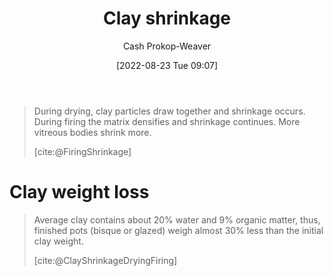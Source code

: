 :PROPERTIES:
:ID:       ba4b74e8-2d33-43ec-bd03-b9ff320ed65a
:LAST_MODIFIED: [2023-10-30 Mon 07:58]
:END:
#+title: Clay shrinkage
#+hugo_custom_front_matter: :slug "ba4b74e8-2d33-43ec-bd03-b9ff320ed65a"
#+author: Cash Prokop-Weaver
#+date: [2022-08-23 Tue 09:07]
#+filetags: :concept:

#+begin_quote
During drying, clay particles draw together and shrinkage occurs. During firing the matrix densifies and shrinkage continues. More vitreous bodies shrink more.

[cite:@FiringShrinkage]
#+end_quote

* Clay weight loss
:PROPERTIES:
:ID:       f3cd8124-305d-4ca0-b045-534c9215cabd
:END:

#+begin_quote
Average clay contains about 20% water and 9% organic matter, thus, finished pots (bisque or glazed) weigh almost 30% less than the initial clay weight.

[cite:@ClayShrinkageDryingFiring]
#+end_quote

* Flashcards :noexport:
:PROPERTIES:
:ANKI_DECK: Default
:END:
** Definition :fc:
:PROPERTIES:
:ID:       83f7b276-da21-4613-894b-ce62e960b211
:ANKI_NOTE_ID: 1661271201540
:FC_CREATED: 2022-08-23T16:13:21Z
:FC_TYPE:  double
:END:
:REVIEW_DATA:
| position | ease | box | interval | due                  |
|----------+------+-----+----------+----------------------|
| back     | 2.20 |   7 |   198.15 | 2023-11-17T19:24:55Z |
| front    | 2.80 |   7 |   266.65 | 2023-11-05T07:12:04Z |
:END:

[[id:ba4b74e8-2d33-43ec-bd03-b9ff320ed65a][Clay shrinkage]]

*** Back
The volume change in a clay body between [[id:d0d62414-0eb1-4036-aae9-da4db0eb1d52][Greenware]] and [[id:c23949a7-63c4-4c3f-9101-8d1d233684f4][Glazeware]].
*** Source
[cite:@FiringShrinkage]

** Definition :fc:
:PROPERTIES:
:ID:       010ea141-5f65-4b9c-818f-989dcf353185
:ANKI_NOTE_ID: 1661271420687
:FC_CREATED: 2022-08-23T16:17:00Z
:FC_TYPE:  double
:END:
:REVIEW_DATA:
| position | ease | box | interval | due                  |
|----------+------+-----+----------+----------------------|
| back     | 2.95 |   8 |   718.04 | 2025-10-17T16:00:46Z |
| front    | 2.80 |   7 |   259.17 | 2023-12-01T18:01:59Z |
:END:
[[id:f3cd8124-305d-4ca0-b045-534c9215cabd][Clay weight loss]]
*** Back
The weight loss between [[id:d0d62414-0eb1-4036-aae9-da4db0eb1d52][Greenware]] and [[id:c23949a7-63c4-4c3f-9101-8d1d233684f4][Glazeware]] as water and organic material evaporates and burns away.
*** Source
[cite:@ClayShrinkageDryingFiring]

** Average clay will lose {{30%}@0} of its weight between [[id:d0d62414-0eb1-4036-aae9-da4db0eb1d52][Greenware]] and [[id:c23949a7-63c4-4c3f-9101-8d1d233684f4][Glazeware]]. :fc:
:PROPERTIES:
:ID:       4cff44bc-32bd-47a2-b664-785ac9fc1a86
:ANKI_NOTE_ID: 1661271420891
:FC_CREATED: 2022-08-23T16:17:00Z
:FC_TYPE:  cloze
:FC_CLOZE_MAX: 1
:FC_CLOZE_TYPE: deletion
:END:
:REVIEW_DATA:
| position | ease | box | interval | due                  |
|----------+------+-----+----------+----------------------|
|        0 | 1.90 |   7 |   118.15 | 2024-01-04T19:55:52Z |
:END:
*** Extra
*** Source

** Average clay is {{20%}{%}@0} {{water}@1}. :fc:
:PROPERTIES:
:ID:       7aeb78d1-e31f-44a3-9062-5db371aee883
:ANKI_NOTE_ID: 1661271421218
:FC_CREATED: 2022-08-23T16:17:01Z
:FC_TYPE:  cloze
:FC_CLOZE_MAX: 2
:FC_CLOZE_TYPE: deletion
:END:
:REVIEW_DATA:
| position | ease | box | interval | due                  |
|----------+------+-----+----------+----------------------|
|        0 | 2.50 |   7 |   214.27 | 2024-02-09T22:09:40Z |
|        1 | 2.65 |   8 |   586.86 | 2025-04-23T11:58:13Z |
:END:
*** Extra
*** Source

** Average clay is {{9%}{%}@0} {{organic matter}@1}. :fc:
:PROPERTIES:
:ID:       4671fde7-66b8-434e-956e-eb8e313a3233
:ANKI_NOTE_ID: 1661271421367
:FC_CREATED: 2022-08-23T16:17:01Z
:FC_TYPE:  cloze
:FC_CLOZE_MAX: 2
:FC_CLOZE_TYPE: deletion
:END:
:REVIEW_DATA:
| position | ease | box | interval | due                  |
|----------+------+-----+----------+----------------------|
|        1 | 2.50 |   8 |   626.52 | 2025-06-27T19:28:36Z |
|        0 | 2.50 |   7 |   269.50 | 2023-12-04T15:03:43Z |
:END:
*** Extra
*** Source
